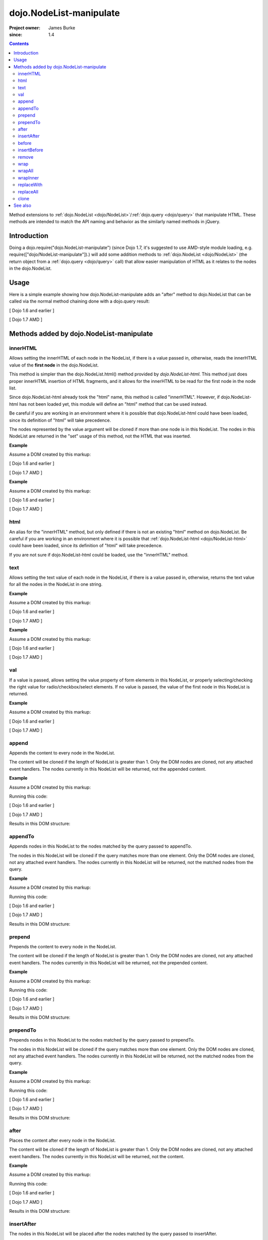 .. _dojo/NodeList-manipulate:

========================
dojo.NodeList-manipulate
========================

:Project owner: James Burke
:since: 1.4

.. contents ::
   :depth: 2

Method extensions to :ref:`dojo.NodeList <dojo/NodeList>`/:ref:`dojo.query <dojo/query>` that manipulate HTML. These methods are intended to match the API naming and behavior as the similarly named methods in jQuery.


Introduction
============

Doing a dojo.require("dojo.NodeList-manipulate") (since Dojo 1.7, it's suggested to use AMD-style module loading, e.g. require(["dojo/NodeList-manipulate"]).) will add some addition methods to :ref:`dojo.NodeList <dojo/NodeList>` (the return object from a :ref:`dojo.query <dojo/query>` call) that allow easier manipulation of HTML as it relates to the nodes in the dojo.NodeList.


Usage
=====

Here is a simple example showing how dojo.NodeList-manipulate adds an "after" method to dojo.NodeList that can be called via the normal method chaining done with a dojo.query result:

[ Dojo 1.6 and earlier ]

.. js ::
  
  dojo.require("dojo.NodeList-manipulate");
  
  // Add a span that says Hello World after each div in the DOM
  // by using the "after" method added by dojo.NodeList-manipulate
  dojo.query("div").after("<span>Hello World</span>");

[ Dojo 1.7 AMD ]

.. js ::
  
  require(["dojo/query", "dojo/NodeList-manipulate"], function(query){
    // Add a span that says Hello World after each div in the DOM
    // by using the "after" method added by dojo.NodeList-manipulate
    query("div").after("<span>Hello World</span>");
  });


Methods added by dojo.NodeList-manipulate
=========================================

innerHTML
--------------------
Allows setting the innerHTML of each node in the NodeList,
if there is a value passed in, otherwise, reads the innerHTML value of the **first node** in the dojo.NodeList.

This method is simpler than the dojo.NodeList.html() method provided by
`dojo.NodeList-html`. This method just does proper innerHTML insertion of HTML fragments,
and it allows for the innerHTML to be read for the first node in the node list.

Since dojo.NodeList-html already took the "html" name, this method is called
"innerHTML". However, if dojo.NodeList-html has not been loaded yet, this
module will define an "html" method that can be used instead.

Be careful if you are working in an environment where it is possible that dojo.NodeList-html could
have been loaded, since its definition of "html" will take precedence.

The nodes represented by the value argument will be cloned if more than one
node is in this NodeList. The nodes in this NodeList are returned in the "set"
usage of this method, not the HTML that was inserted.

**Example**

Assume a DOM created by this markup:

.. html ::
  
  <div id="foo"></div>
  <div id="bar"></div>

[ Dojo 1.6 and earlier ]

.. js ::
  
  dojo.require("dojo.NodeList-manipulate");
  
  // inserts <p>Hello World</p> into both divs:
  dojo.query("div").innerHTML("<p>Hello World</p>");

[ Dojo 1.7 AMD ]

.. js ::
  
  require(["dojo/query", "dojo/NodeList-manipulate"], function(query){
    // inserts <p>Hello World</p> into both divs:
    query("div").innerHTML("<p>Hello World</p>");
  });

**Example**

Assume a DOM created by this markup:

.. html ::
  
  <div id="foo"><p>Hello Mars</p></div>
  <div id="bar"><p>Hello World</p></div>

[ Dojo 1.6 and earlier ]

.. js ::
  
  dojo.require("dojo.NodeList-manipulate");
  
  // This code returns "<p>Hello Mars</p>":
  var message = dojo.query("div").innerHTML();

[ Dojo 1.7 AMD ]

.. js ::
  
  require(["dojo/query", "dojo/NodeList-manipulate"], function(query){
    // This code returns "<p>Hello Mars</p>":
    var message = query("div").innerHTML();
  });


html
--------------------
An alias for the "innerHTML" method, but only defined if there is not an existing "html" method on dojo.NodeList. Be careful if you are working in an environment where it is possible that :ref:`dojo.NodeList-html <dojo/NodeList-html>` could have been loaded, since its definition of "html" will take precedence.

If you are not sure if dojo.NodeList-html could be loaded, use the "innerHTML" method.

text
--------------------
Allows setting the text value of each node in the NodeList, if there is a value passed in, otherwise, returns the text value for all the
nodes in the NodeList in one string.

**Example**

Assume a DOM created by this markup:

.. html ::
  
  <div id="foo"></div>
  <div id="bar"></div>

[ Dojo 1.6 and earlier ]

.. js ::
  
  dojo.require("dojo.NodeList-manipulate");
  
  // This code inserts "Hello World" into both divs:
  dojo.query("div").text("Hello World");

[ Dojo 1.7 AMD ]

.. js ::
  
  require(["dojo/query", "dojo/NodeList-manipulate"], function(query){
    // This code inserts "Hello World" into both divs:
    query("div").text("Hello World");
  });

**Example**

Assume a DOM created by this markup:

.. html ::
  
  <div id="foo"><p>Hello Mars <span>today</span></p></div>
  <div id="bar"><p>Hello World</p></div>

[ Dojo 1.6 and earlier ]

.. js ::
  
  dojo.require("dojo.NodeList-manipulate");
  
  // This code returns "Hello Mars today":
  var message = dojo.query("div").text();

[ Dojo 1.7 AMD ]

.. js ::
  
  require(["dojo/query", "dojo/NodeList-manipulate"], function(query{
    // This code returns "Hello Mars today":
    var message = dojo.query("div").text();
  });

val
--------------------
If a value is passed, allows setting the value property of form elements in this
NodeList, or properly selecting/checking the right value for radio/checkbox/select
elements. If no value is passed, the value of the first node in this NodeList
is returned.

**Example**

Assume a DOM created by this markup:

.. html ::
  
  <input type="text" value="foo">
  <select multiple>
    <option value="red" selected>Red</option>
    <option value="blue">Blue</option>
    <option value="yellow" selected>Yellow</option>
  </select>

[ Dojo 1.6 and earlier ]

.. js ::
  
  dojo.require("dojo.NodeList-manipulate");
  
  // This code gets and sets the values for the form fields above:
  dojo.query('[type="text"]').val(); // gets value foo
  dojo.query('[type="text"]').val("bar"); // sets the input's value to "bar"
  dojo.query("select").val() // gets array value ["red", "yellow"]
  dojo.query("select").val(["blue", "yellow"]) // Sets the blue and yellow options to selected.

[ Dojo 1.7 AMD ]

.. js ::
  
  require(["dojo/query", "dojo/NodeList-manipulate"], function(query){
    // This code gets and sets the values for the form fields above:
    query('[type="text"]').val(); // gets value foo
    query('[type="text"]').val("bar"); // sets the input's value to "bar"
    query("select").val() // gets array value ["red", "yellow"]
    query("select").val(["blue", "yellow"]) // Sets the blue and yellow options to selected.
  });


append
--------------------
Appends the content to every node in the NodeList.

The content will be cloned if the length of NodeList
is greater than 1. Only the DOM nodes are cloned, not
any attached event handlers. The nodes currently in
this NodeList will be returned, not the appended content.

**Example**

Assume a DOM created by this markup:

.. html ::
  
  <div id="foo"><p>Hello Mars</p></div>
  <div id="bar"><p>Hello World</p></div>

Running this code:

[ Dojo 1.6 and earlier ]

.. js ::
  
  dojo.require("dojo.NodeList-manipulate");
  
  dojo.query("div").append("<span>append</span>");

[ Dojo 1.7 AMD ]

.. js ::
  
  require(["dojo/query", "dojo/NodeList-manipulate"], function(query){
    query("div").append("<span>append</span>");
  });

Results in this DOM structure:

.. html ::
  
  <div id="foo"><p>Hello Mars</p><span>append</span></div>
  <div id="bar"><p>Hello World</p><span>append</span></div>


appendTo
--------------------
Appends nodes in this NodeList to the nodes matched by the query passed to appendTo.

The nodes in this NodeList will be cloned if the query
matches more than one element. Only the DOM nodes are cloned, not
any attached event handlers. The nodes currently in
this NodeList will be returned, not the matched nodes
from the query.

**Example**

Assume a DOM created by this markup:

.. html ::
  
  <span>append</span>
  <p>Hello Mars</p>
  <p>Hello World</p>

Running this code:

[ Dojo 1.6 and earlier ]

.. js ::
  
  dojo.require("dojo.NodeList-manipulate");
  
  dojo.query("span").appendTo("p");

[ Dojo 1.7 AMD ]

.. js ::
  
  require(["dojo/query", "dojo/NodeList-manipulate"], function(query){
    query("span").appendTo("p");
  });

Results in this DOM structure:

.. html ::
  
  <p>Hello Mars<span>append</span></p>
  <p>Hello World<span>append</span></p>


prepend
--------------------
Prepends the content to every node in the NodeList.

The content will be cloned if the length of NodeList
is greater than 1. Only the DOM nodes are cloned, not
any attached event handlers. The nodes currently in
this NodeList will be returned, not the prepended content.

**Example**

Assume a DOM created by this markup:

.. html ::
  
  <div id="foo"><p>Hello Mars</p></div>
  <div id="bar"><p>Hello World</p></div>

Running this code:

[ Dojo 1.6 and earlier ]

.. js ::
  
  dojo.require("dojo.NodeList-manipulate");
  
  dojo.query("div").prepend("<span>prepend</span>");

[ Dojo 1.7 AMD ]

.. js ::
  
  require(["dojo/query", "dojo/NodeList-manipulate"], function(query){
    query("div").prepend("<span>prepend</span>");
  });

Results in this DOM structure:

.. html ::
  
  <div id="foo"><span>prepend</span><p>Hello Mars</p></div>
  <div id="bar"><span>prepend</span><p>Hello World</p></div>


prependTo
--------------------
Prepends nodes in this NodeList to the nodes matched by
the query passed to prependTo.

The nodes in this NodeList will be cloned if the query
matches more than one element. Only the DOM nodes are cloned, not
any attached event handlers. The nodes currently in
this NodeList will be returned, not the matched nodes
from the query.

**Example**

Assume a DOM created by this markup:

.. html ::
  
  <span>prepend</span>
  <p>Hello Mars</p>
  <p>Hello World</p>

Running this code:

[ Dojo 1.6 and earlier ]

.. js ::
  
  dojo.require("dojo.NodeList-manipulate");
  
  dojo.query("span").prependTo("p");

[ Dojo 1.7 AMD ]

.. js ::
  
  require(["dojo/query", "dojo/NodeList-manipulate"], function(query){
    query("span").prependTo("p");
  });

Results in this DOM structure:

.. html ::
  
  <p><span>prepend</span>Hello Mars</p>
  <p><span>prepend</span>Hello World</p>


after
--------------------
Places the content after every node in the NodeList.

The content will be cloned if the length of NodeList
is greater than 1. Only the DOM nodes are cloned, not
any attached event handlers. The nodes currently in
this NodeList will be returned, not the content.

**Example**

Assume a DOM created by this markup:

.. html ::
  
  <div id="foo"><p>Hello Mars</p></div>
  <div id="bar"><p>Hello World</p></div>

Running this code:

[ Dojo 1.6 and earlier ]

.. js ::
  
  dojo.require("dojo.NodeList-manipulate");
  
  dojo.query("div").after("<span>after</span>");

[ Dojo 1.7 AMD ]

.. js ::
  
  require(["dojo/query", "dojo/NodeList-manipulate"], function(query){
    query("div").after("<span>after</span>");
  });

Results in this DOM structure:

.. html ::
  
  <div id="foo"><p>Hello Mars</p></div><span>after</span>
  <div id="bar"><p>Hello World</p></div><span>after</span>


insertAfter
--------------------
The nodes in this NodeList will be placed after the nodes
matched by the query passed to insertAfter.

The nodes in this NodeList will be cloned if the query
matches more than one element. Only the DOM nodes are cloned, not
any attached event handlers. The nodes currently in
this NodeList will be returned, not the matched nodes
from the query.

**Example**

Assume a DOM created by this markup:

.. html ::
  
  <span>after</span>
  <p>Hello Mars</p>
  <p>Hello World</p>

Running this code:

[ Dojo 1.6 and earlier ]

.. js ::
  
  dojo.require("dojo.NodeList-manipulate");
  
  dojo.query("span").insertAfter("p");

[ Dojo 1.7 AMD ]

.. js ::
  
  require(["dojo/query", "dojo/NodeList-manipulate"], function(query){
    query("span").insertAfter("p");
  });

Results in this DOM structure:

.. html ::
  
  <p>Hello Mars</p><span>after</span>
  <p>Hello World</p><span>after</span>


before
--------------------
Places the content before every node in the NodeList.

The content will be cloned if the length of NodeList
is greater than 1. Only the DOM nodes are cloned, not
any attached event handlers. The nodes currently in this NodeList
will be returned, not the content.

**Example**

Assume a DOM created by this markup:

.. html ::
  
  <div id="foo"><p>Hello Mars</p></div>
  <div id="bar"><p>Hello World</p></div>

Running this code:

[ Dojo 1.6 and earlier ]

.. js ::
  
  dojo.require("dojo.NodeList-manipulate");
  
  dojo.query("div").before("<span>before</span>");

[ Dojo 1.7 AMD ]

.. js ::
  
  require(["dojo/query", "dojo/NodeList-manipulate"], function(query){
    query("div").before("<span>before</span>");
  });

Results in this DOM structure:

.. html ::
  
  <span>before</span><div id="foo"><p>Hello Mars</p></div>
  <span>before</span><div id="bar"><p>Hello World</p></div>


insertBefore
--------------------
The nodes in this NodeList will be placed after the nodes
matched by the query passed to insertAfter.

The nodes in this NodeList will be cloned if the query
matches more than one element. Only the DOM nodes are cloned, not
any attached event handlers. The nodes currently in
this NodeList will be returned, not the matched nodes
from the query.

**Example**

Assume a DOM created by this markup:

.. html ::
  
  <span>before</span>
  <p>Hello Mars</p>
  <p>Hello World</p>

Running this code:

[ Dojo 1.6 and earlier ]

.. js ::
  
  dojo.require("dojo.NodeList-manipulate");
  
  dojo.query("span").insertBefore("p");

[ Dojo 1.7 AMD ]

.. js ::
  
  require(["dojo/query", "dojo/NodeList-manipulate"], function(query){
    query("span").insertBefore("p");
  });

Results in this DOM structure:

.. html ::
  
  <span>before</span><p>Hello Mars</p>
  <span>before</span><p>Hello World</p>


remove
--------------------
Alias for dojo.NodeList's orphan method. Removes elements
in this list that match the simple filter from their parents
and returns them as a new NodeList.

wrap
--------------------
Wrap each node in the NodeList with html passed to wrap.

html will be cloned if the NodeList has more than one
element. Only DOM nodes are cloned, not any attached
event handlers. The nodes in the current NodeList will
be returned, not the nodes from html.

**Example**

Assume a DOM created by this markup:

.. html ::
  
  <b>one</b>
  <b>two</b>


Running this code:

[ Dojo 1.6 and earlier ]

.. js ::
  
  dojo.require("dojo.NodeList-manipulate");
  
  dojo.query("b").wrap("<div><span></span></div>");

[ Dojo 1.7 AMD ]

.. js ::
  
  require(["dojo/query", "dojo/NodeList-manipulate"], function(query){
    query("b").wrap("<div><span></span></div>");
  });

Results in this DOM structure:

.. html ::
  
  <div><span><b>one</b></span></div>
  <div><span><b>two</b></span></div>


wrapAll
--------------------
Insert html where the first node in this NodeList lives, then place all
nodes in this NodeList as the child of the html.

The nodes in the current NodeList will be returned, not the nodes from html.

**Example**

Assume a DOM created by this markup:

.. html ::
  
  <div class="container">
    <div class="red">Red One</div>
    <div class="blue">Blue One</div>
    <div class="red">Red Two</div>
    <div class="blue">Blue Two</div>
  </div>

Running this code:

[ Dojo 1.6 and earlier ]

.. js ::
  
  dojo.require("dojo.NodeList-manipulate");
  
  dojo.query(".red").wrapAll('<div class="allRed"></div>');

[ Dojo 1.7 AMD ]

.. js ::
  
  require(["dojo/query", "dojo/NodeList-manipulate"], function(query){
    query(".red").wrapAll('<div class="allRed"></div>');
  });

Results in this DOM structure:

.. html ::
  
  <div class="container">
    <div class="allRed">
      <div class="red">Red One</div>
      <div class="red">Red Two</div>
    </div>
    <div class="blue">Blue One</div>
    <div class="blue">Blue Two</div>
  </div>


wrapInner
--------------------
For each node in the NodeList, wrap all its children with the passed in html.

html will be cloned if the NodeList has more than one
element. Only DOM nodes are cloned, not any attached
event handlers. The nodes in the current NodeList will
be returned, not the nodes from html.

**Example**

Assume a DOM created by this markup:

.. html ::
  
  <div class="container">
    <div class="red">Red One</div>
    <div class="blue">Blue One</div>
    <div class="red">Red Two</div>
    <div class="blue">Blue Two</div>
  </div>

Running this code:

[ Dojo 1.6 and earlier ]

.. js ::
  
  dojo.require("dojo.NodeList-manipulate");
  
  dojo.query(".red").wrapInner('<span class="special"></span>');

[ Dojo 1.7 AMD ]

.. js ::
  
  require(["dojo/query", "dojo/NodeList-manipulate"], function(query){
    query(".red").wrapInner('<span class="special"></span>');
  });

Results in this DOM structure:

.. html ::
  
  <div class="container">
    <div class="red"><span class="special">Red One</span></div>
    <div class="blue">Blue One</div>
    <div class="red"><span class="special">Red Two</span></div>
    <div class="blue">Blue Two</div>
  </div>


replaceWith
--------------------
Replaces each node in ths NodeList with the content passed to replaceWith.

The content will be cloned if the length of NodeList
is greater than 1. Only the DOM nodes are cloned, not
any attached event handlers. The nodes currently in
this NodeList will be returned, not the replacing content.
Note that the returned nodes have been removed from the DOM.

**Example**

Assume a DOM created by this markup:

.. html ::
  
  <div class="container">
    <div class="red">Red One</div>
    <div class="blue">Blue One</div>
    <div class="red">Red Two</div>
    <div class="blue">Blue Two</div>
  </div>

Running this code:

[ Dojo 1.6 and earlier ]

.. js ::
  
  dojo.require("dojo.NodeList-manipulate");
  
  dojo.query(".red").replaceWith('<div class="green">Green</div>');

[ Dojo 1.7 AMD ]

.. js ::
  
  require(["dojo/query", "dojo/NodeList-manipulate"], function(query){
    query(".red").replaceWith('<div class="green">Green</div>');
  });

Results in this DOM structure:

.. html ::
  
  <div class="container">
    <div class="green">Green</div>
    <div class="blue">Blue One</div>
    <div class="green">Green</div>
    <div class="blue">Blue Two</div>
  </div>


replaceAll
--------------------
Replaces nodes matched by the query passed to replaceAll with the nodes
in this NodeList.

The nodes in this NodeList will be cloned if the query
matches more than one element. Only the DOM nodes are cloned, not
any attached event handlers. The nodes currently in
this NodeList will be returned, not the matched nodes
from the query. The nodes currently in this NodeLIst could have
been cloned, so the returned NodeList will include the cloned nodes.

**Example**

Assume a DOM created by this markup:

.. html ::
  
  <div class="container">
    <div class="spacer">___</div>
    <div class="red">Red One</div>
    <div class="spacer">___</div>
    <div class="blue">Blue One</div>
    <div class="spacer">___</div>
    <div class="red">Red Two</div>
    <div class="spacer">___</div>
    <div class="blue">Blue Two</div>
  </div>

Running this code:

[ Dojo 1.6 and earlier ]

.. js ::
  
  dojo.require("dojo.NodeList-manipulate");
  
  dojo.query(".red").replaceAll(".blue");

[ Dojo 1.7 AMD ]

.. js ::
  
  require(["dojo/query", "dojo/NodeList-manipulate"], function(query){
    query(".red").replaceAll(".blue");
  });

Results in this DOM structure:

.. html ::
  
  <div class="container">
    <div class="spacer">___</div>
    <div class="spacer">___</div>
    <div class="red">Red One</div>
    <div class="red">Red Two</div>
    <div class="spacer">___</div>
    <div class="spacer">___</div>
    <div class="red">Red One</div>
    <div class="red">Red Two</div>
  </div>


clone
--------------------
Clones all the nodes in this NodeList and returns them as a new NodeList.

Only the DOM nodes are cloned, not any attached event handlers.

**Example**

Assume a DOM created by this markup:

.. html ::
  
  <div class="container">
    <div class="red">Red One</div>
    <div class="blue">Blue One</div>
    <div class="red">Red Two</div>
    <div class="blue">Blue Two</div>
  </div>

Running this code:

[ Dojo 1.6 and earlier ]

.. js ::
  
  dojo.require("dojo.NodeList-manipulate");
  
  dojo.query(".red").clone().appendTo(".container");

[ Dojo 1.7 AMD ]

.. js ::
  
  require(["dojo/query", "dojo/NodeList-manipulate"], function(query){
    query(".red").clone().appendTo(".container");
  });

Results in this DOM structure:

.. html ::
  
  <div class="container">
    <div class="red">Red One</div>
    <div class="blue">Blue One</div>
    <div class="red">Red Two</div>
    <div class="blue">Blue Two</div>
    <div class="red">Red One</div>
    <div class="red">Red Two</div>
  </div>


See also
========

* :ref:`dojo.NodeList <dojo/NodeList>`
* :ref:`dojo.NodeList-traverse <dojo/NodeList-traverse>`
